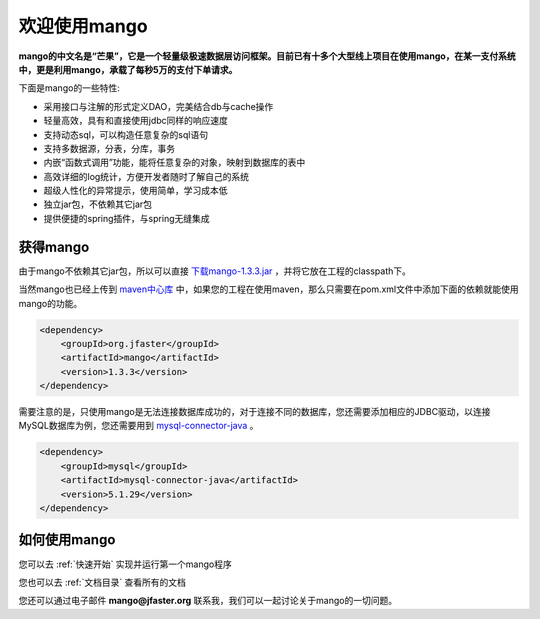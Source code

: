 
欢迎使用mango
=============

**mango的中文名是“芒果”，它是一个轻量级极速数据层访问框架。目前已有十多个大型线上项目在使用mango，在某一支付系统中，更是利用mango，承载了每秒5万的支付下单请求。**

下面是mango的一些特性:

* 采用接口与注解的形式定义DAO，完美结合db与cache操作
* 轻量高效，具有和直接使用jdbc同样的响应速度
* 支持动态sql，可以构造任意复杂的sql语句
* 支持多数据源，分表，分库，事务
* 内嵌“函数式调用”功能，能将任意复杂的对象，映射到数据库的表中
* 高效详细的log统计，方便开发者随时了解自己的系统
* 超级人性化的异常提示，使用简单，学习成本低
* 独立jar包，不依赖其它jar包
* 提供便捷的spring插件，与spring无缝集成

获得mango
_________

由于mango不依赖其它jar包，所以可以直接 `下载mango-1.3.3.jar <http://search.maven.org/remotecontent?filepath=org/jfaster/mango/1.3.3/mango-1.3.3.jar>`_ ，并将它放在工程的classpath下。

当然mango也已经上传到 `maven中心库 <http://search.maven.org/#search%7Cgav%7C1%7Cg%3A%22org.jfaster%22%20AND%20a%3A%22mango%22>`_ 中，如果您的工程在使用maven，那么只需要在pom.xml文件中添加下面的依赖就能使用mango的功能。

.. code-block:: none

    <dependency>
        <groupId>org.jfaster</groupId>
        <artifactId>mango</artifactId>
        <version>1.3.3</version>
    </dependency>


需要注意的是，只使用mango是无法连接数据库成功的，对于连接不同的数据库，您还需要添加相应的JDBC驱动，以连接MySQL数据库为例，您还需要用到 `mysql-connector-java <http://search.maven.org/#search%7Cgav%7C1%7Cg%3A%22mysql%22%20AND%20a%3A%22mysql-connector-java%22>`_ 。

.. code-block:: none

    <dependency>
        <groupId>mysql</groupId>
        <artifactId>mysql-connector-java</artifactId>
        <version>5.1.29</version>
    </dependency>


如何使用mango
_____________

您可以去 :ref:`快速开始` 实现并运行第一个mango程序

您也可以去 :ref:`文档目录` 查看所有的文档

您还可以通过电子邮件 **mango@jfaster.org** 联系我，我们可以一起讨论关于mango的一切问题。

